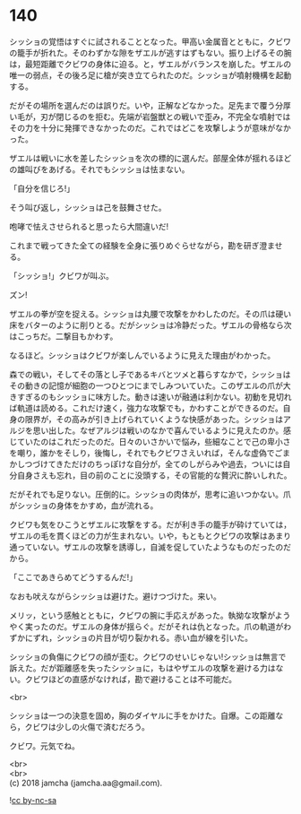 #+OPTIONS: toc:nil
#+OPTIONS: \n:t

* 140

  シッショの覚悟はすぐに試されることとなった。甲高い金属音とともに，クビワの籠手が折れた。そのわずかな隙をザエルが逃すはずもない。振り上げるその腕は，最短距離でクビワの身体に迫る。と，ザエルがバランスを崩した。ザエルの唯一の弱点，その後ろ足に槍が突き立てられたのだ。シッショが噴射機構を起動する。

  だがその場所を選んだのは誤りだ。いや，正解などなかった。足先まで覆う分厚い毛が，刃が閉じるのを拒む。先端が岩盤獣との戦いで歪み，不完全な噴射ではその力を十分に発揮できなかったのだ。これではどこを攻撃しようが意味がなかった。

  ザエルは戦いに水を差したシッショを次の標的に選んだ。部屋全体が揺れるほどの雄叫びをあげる。それでもシッショは怯まない。

  「自分を信じろ!」

  そう叫び返し，シッショは己を鼓舞させた。

  咆哮で怯えさせられると思ったら大間違いだ!

  これまで戦ってきた全ての経験を全身に張りめぐらせながら，勘を研ぎ澄ませる。

  「シッショ!」クビワが叫ぶ。

  ズン!

  ザエルの拳が空を捉える。シッショは丸腰で攻撃をかわしたのだ。その爪は硬い床をバターのように削りとる。だがシッショは冷静だった。ザエルの骨格なら次はこっちだ。二撃目もかわす。

  なるほど。シッショはクビワが楽しんでいるように見えた理由がわかった。

  森での戦い，そしてその落とし子であるキバとツメと暮らすなかで，シッショはその動きの記憶が細胞の一つひとつにまでしみついていた。このザエルの爪が大きすぎるのもシッショに味方した。動きは速いが融通は利かない。初動を見切れば軌道は読める。これだけ速く，強力な攻撃でも，かわすことができるのだ。自身の限界が，その高みが引き上げられていくような快感があった。シッショはアルジを思い出した。なぜアルジは戦いのなかで喜んでいるように見えたのか。感じていたのはこれだったのだ。日々のいさかいで悩み，些細なことで己の卑小さを嘲り，誰かをそしり，後悔し，それでもクビワさえいれば，そんな虚偽でごまかしつづけてきただけのちっぽけな自分が，全てのしがらみや過去，ついには自分自身さえも忘れ，目の前のことに没頭する，その官能的な贅沢に酔いしれた。

  だがそれでも足りない。圧倒的に。シッショの肉体が，思考に追いつかない。爪がシッショの身体をかすめ，血が流れる。

  クビワも気をひこうとザエルに攻撃をする。だが利き手の籠手が砕けていては，ザエルの毛を貫くほどの力が生まれない。いや，もともとクビワの攻撃はあまり通っていない。ザエルの攻撃を誘導し，自滅を促していたようなものだったのだから。

  「ここであきらめてどうするんだ!」

  なおも吠えながらシッショは避けた。避けつづけた。来い。

  メリッ，という感触とともに，クビワの腕に手応えがあった。執拗な攻撃がようやく実ったのだ。ザエルの身体が揺らぐ。だがそれは仇となった。爪の軌道がわずかにずれ，シッショの片目が切り裂かれる。赤い血が線を引いた。

  シッショの負傷にクビワの顔が歪む。クビワのせいじゃない!シッショは無言で訴えた。だが距離感を失ったシッショに，もはやザエルの攻撃を避ける力はない。クビワほどの直感がなければ，勘で避けることは不可能だ。

  <br>

  シッショは一つの決意を固め，胸のダイヤルに手をかけた。自爆。この距離なら，クビワは少しの火傷で済むだろう。

  クビワ。元気でね。

  <br>
  <br>
  (c) 2018 jamcha (jamcha.aa@gmail.com).

  ![[http://i.creativecommons.org/l/by-nc-sa/4.0/88x31.png][cc by-nc-sa]]
